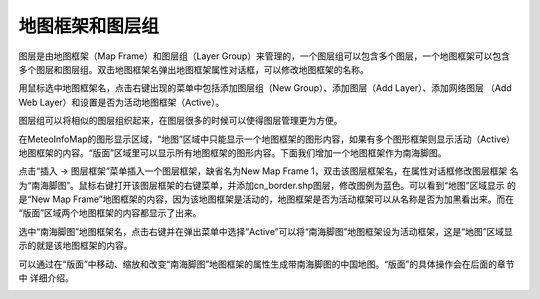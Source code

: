 .. docs-meteoinfo-desktop_cn-map_layer-map_frame_layer_group:


************************
地图框架和图层组
************************

图层是由地图框架（Map Frame）和图层组（Layer Group）来管理的，一个图层组可以包含多个图层，一个地图框架可以包含
多个图层和图层组。双击地图框架名弹出地图框架属性对话框，可以修改地图框架的名称。

.. image:: ./image/map_frame.png

用鼠标选中地图框架名，点击右键出现的菜单中包括添加图层组（New Group）、添加图层（Add Layer）、添加网络图层
（Add Web Layer）和设置是否为活动地图框架（Active）。

.. image:: ./image/map_frame_right_menu.png

图层组可以将相似的图层组织起来，在图层很多的时候可以使得图层管理更为方便。

在MeteoInfoMap的图形显示区域，“地图”区域中只能显示一个地图框架的图形内容，如果有多个图形框架则显示活动（Active）
地图框架的内容。“版面”区域里可以显示所有地图框架的图形内容。下面我们增加一个地图框架作为南海脚图。

点击“插入 -> 图层框架”菜单插入一个图层框架，缺省名为New Map Frame 1，双击该图层框架名，在属性对话框修改图层框架
名为“南海脚图”。鼠标右键打开该图层框架的右键菜单，并添加cn_border.shp图层，修改图例为蓝色。可以看到“地图”区域显示
的是“New Map Frame”地图框架的内容，因为该地图框架是活动的，地图框架是否为活动框架可以从名称是否为加黑看出来。而在
“版面”区域两个地图框架的内容都显示了出来。

.. image:: ./image/add_map_frame.png

.. image:: ./image/add_map_frame_layout.png

选中“南海脚图”地图框架名，点击右键并在弹出菜单中选择“Active”可以将“南海脚图”地图框架设为活动框架，这是“地图”区域显
示的就是该地图框架的内容。

.. image:: ./image/map_frame_active.png

可以通过在“版面”中移动、缩放和改变“南海脚图”地图框架的属性生成带南海脚图的中国地图。“版面”的具体操作会在后面的章节中
详细介绍。

.. image:: ./image/map_frame_south_sea.png